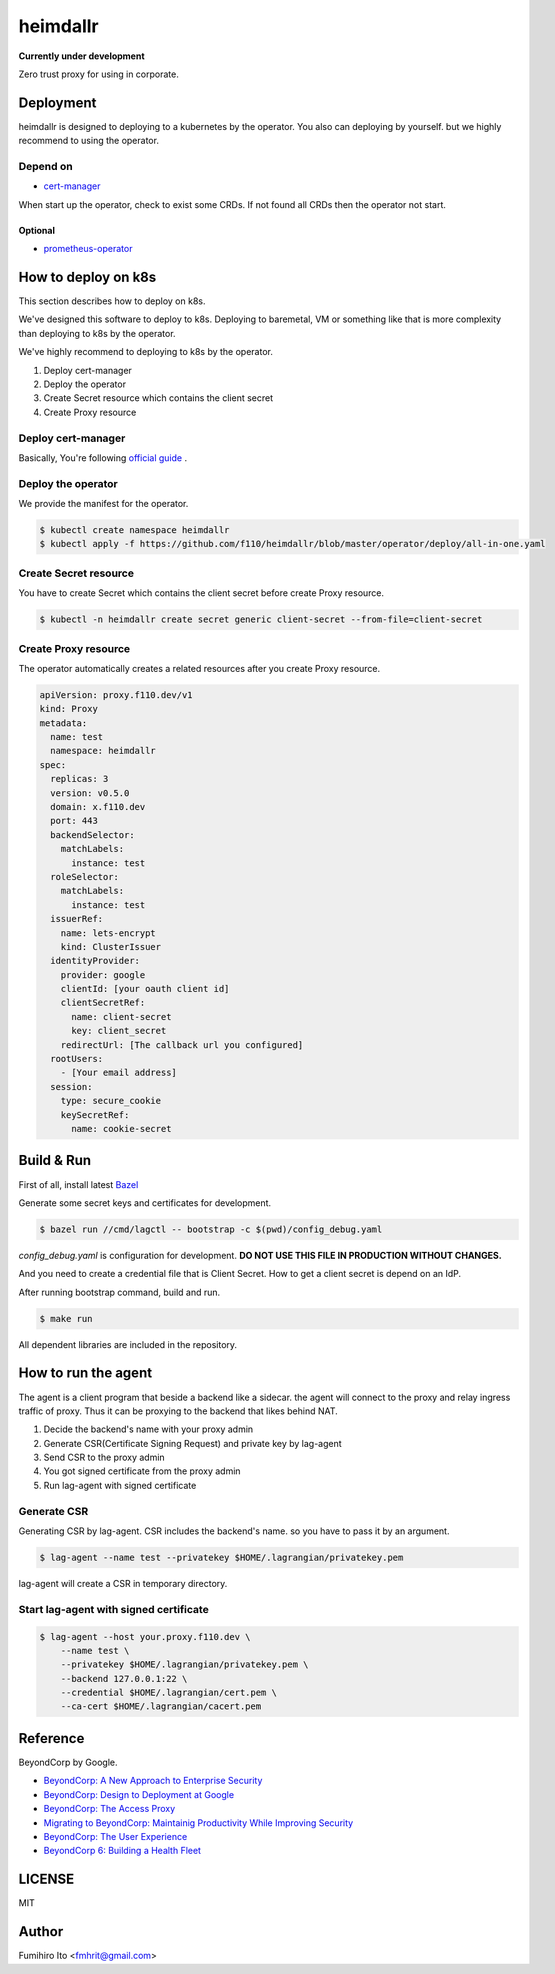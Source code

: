 ===================
heimdallr
===================

**Currently under development**

Zero trust proxy for using in corporate.

Deployment
=============

heimdallr is designed to deploying to a kubernetes by the operator.
You also can deploying by yourself. but we highly recommend to using the operator.

Depend on
---------------------

* `cert-manager <https://github.com/jetstack/cert-manager>`_

When start up the operator, check to exist some CRDs.
If not found all CRDs then the operator not start.

Optional
++++++++++

* `prometheus-operator <https://github.com/coreos/prometheus-operator>`_

How to deploy on k8s
=======================

This section describes how to deploy on k8s.

We've designed this software to deploy to k8s.
Deploying to baremetal, VM or something like that is more complexity than deploying to k8s by the operator.

We've highly recommend to deploying to k8s by the operator.

#. Deploy cert-manager
#. Deploy the operator
#. Create Secret resource which contains the client secret
#. Create Proxy resource

Deploy cert-manager
-----------------------

Basically, You're following `official guide <https://cert-manager.io/docs/installation/kubernetes/>`_ .

Deploy the operator
----------------------

We provide the manifest for the operator.

.. code:: shell

    $ kubectl create namespace heimdallr
    $ kubectl apply -f https://github.com/f110/heimdallr/blob/master/operator/deploy/all-in-one.yaml

Create Secret resource
-------------------------

You have to create Secret which contains the client secret before create Proxy resource.

.. code:: shell

    $ kubectl -n heimdallr create secret generic client-secret --from-file=client-secret

Create Proxy resource
-----------------------

The operator automatically creates a related resources after you create Proxy resource.

.. code:: yaml

    apiVersion: proxy.f110.dev/v1
    kind: Proxy
    metadata:
      name: test
      namespace: heimdallr
    spec:
      replicas: 3
      version: v0.5.0
      domain: x.f110.dev
      port: 443
      backendSelector:
        matchLabels:
          instance: test
      roleSelector:
        matchLabels:
          instance: test
      issuerRef:
        name: lets-encrypt
        kind: ClusterIssuer
      identityProvider:
        provider: google
        clientId: [your oauth client id]
        clientSecretRef:
          name: client-secret
          key: client_secret
        redirectUrl: [The callback url you configured]
      rootUsers:
        - [Your email address]
      session:
        type: secure_cookie
        keySecretRef:
          name: cookie-secret

Build & Run
=============

First of all, install latest `Bazel <https://bazel.build>`_

Generate some secret keys and certificates for development.

.. code:: console

    $ bazel run //cmd/lagctl -- bootstrap -c $(pwd)/config_debug.yaml

`config_debug.yaml` is configuration for development. **DO NOT USE THIS FILE IN PRODUCTION WITHOUT CHANGES.**

And you need to create a credential file that is Client Secret.
How to get a client secret is depend on an IdP.

After running bootstrap command, build and run.

.. code:: console

    $ make run

All dependent libraries are included in the repository.

How to run the agent
=======================

The agent is a client program that beside a backend like a sidecar.
the agent will connect to the proxy and relay ingress traffic of proxy.
Thus it can be proxying to the backend that likes behind NAT.

#. Decide the backend's name with your proxy admin
#. Generate CSR(Certificate Signing Request) and private key by lag-agent
#. Send CSR to the proxy admin
#. You got signed certificate from the proxy admin
#. Run lag-agent with signed certificate

Generate CSR
-----------------

Generating CSR by lag-agent.
CSR includes the backend's name. so you have to pass it by an argument.

.. code:: console

    $ lag-agent --name test --privatekey $HOME/.lagrangian/privatekey.pem

lag-agent will create a CSR in temporary directory.

Start lag-agent with signed certificate
------------------------------------------

.. code:: console

    $ lag-agent --host your.proxy.f110.dev \
        --name test \
        --privatekey $HOME/.lagrangian/privatekey.pem \
        --backend 127.0.0.1:22 \
        --credential $HOME/.lagrangian/cert.pem \
        --ca-cert $HOME/.lagrangian/cacert.pem

Reference
============

BeyondCorp by Google.

* `BeyondCorp: A New Approach to Enterprise Security <https://ai.google/research/pubs/pub43231>`_
* `BeyondCorp: Design to Deployment at Google <https://ai.google/research/pubs/pub44860>`_
* `BeyondCorp: The Access Proxy <https://ai.google/research/pubs/pub45728>`_
* `Migrating to BeyondCorp: Maintainig Productivity While Improving Security <https://ai.google/research/pubs/pub46134>`_
* `BeyondCorp: The User Experience <https://ai.google/research/pubs/pub46366>`_
* `BeyondCorp 6: Building a Health Fleet <https://ai.google/research/pubs/pub47356>`_

LICENSE
===========

MIT

Author
=========

Fumihiro Ito <fmhrit@gmail.com>

